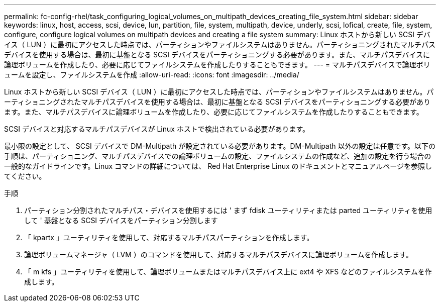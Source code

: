 ---
permalink: fc-config-rhel/task_configuring_logical_volumes_on_multipath_devices_creating_file_system.html 
sidebar: sidebar 
keywords: linux, host, access, scsi, device, lun, partition, file, system, multipath, device, underly, scsi, lofical, create, file, system, configure, configure logical volumes on multipath devices and creating a file system 
summary: Linux ホストから新しい SCSI デバイス（ LUN ）に最初にアクセスした時点では、パーティションやファイルシステムはありません。パーティショニングされたマルチパスデバイスを使用する場合は、最初に基盤となる SCSI デバイスをパーティショニングする必要があります。また、マルチパスデバイスに論理ボリュームを作成したり、必要に応じてファイルシステムを作成したりすることもできます。 
---
= マルチパスデバイスで論理ボリュームを設定し、ファイルシステムを作成
:allow-uri-read: 
:icons: font
:imagesdir: ../media/


[role="lead"]
Linux ホストから新しい SCSI デバイス（ LUN ）に最初にアクセスした時点では、パーティションやファイルシステムはありません。パーティショニングされたマルチパスデバイスを使用する場合は、最初に基盤となる SCSI デバイスをパーティショニングする必要があります。また、マルチパスデバイスに論理ボリュームを作成したり、必要に応じてファイルシステムを作成したりすることもできます。

SCSI デバイスと対応するマルチパスデバイスが Linux ホストで検出されている必要があります。

最小限の設定として、 SCSI デバイスで DM-Multipath が設定されている必要があります。DM-Multipath 以外の設定は任意です。以下の手順は、パーティショニング、マルチパスデバイスでの論理ボリュームの設定、ファイルシステムの作成など、追加の設定を行う場合の一般的なガイドラインです。Linux コマンドの詳細については、 Red Hat Enterprise Linux のドキュメントとマニュアルページを参照してください。

.手順
. パーティション分割されたマルチパス・デバイスを使用するには ' まず fdisk ユーティリティまたは parted ユーティリティを使用して ' 基盤となる SCSI デバイスをパーティション分割します
. 「 kpartx 」ユーティリティを使用して、対応するマルチパスパーティションを作成します。
. 論理ボリュームマネージャ（ LVM ）のコマンドを使用して、対応するマルチパスデバイスに論理ボリュームを作成します。
. 「 m kfs 」ユーティリティを使用して、論理ボリュームまたはマルチパスデバイス上に ext4 や XFS などのファイルシステムを作成します。

